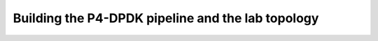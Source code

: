 Building the P4-DPDK pipeline and the lab topology
==================================================